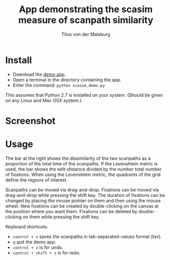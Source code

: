 #+TITLE: App demonstrating the scasim measure of scanpath similarity
#+AUTHOR: Titus von der Malsburg
#+EMAIL: malsburg@uni-potsdam.de

* Install
- Download the [[file:scasim_demo.py][demo app]].
- Open a terminal in the directory containing the app.
- Enter the command: ~python scasim_demo.py~.

This assumes that Python 2.7 is installed on your system.  (Should be given on any Linux and Mac OSX system.)

* Screenshot
[[file:screenshot.png]]

* Usage
The bar at the right shows the dissimilarity of the two scanpaths as a proportion of the total time of the scanpaths.  If the Levenshtein metric is used, the bar shows the edit-distance divided by the number total number of fixations.  When using the Levenshtein metric, the quadrants of the grid define the regions of interest.

Scanpaths can be moved via drag-and-drop.  Fixations can be moved via drag-and-drop while pressing the shift key.  The duration of fixations can be changed by placing the mouse pointer on them and then using the mouse wheel.  New fixations can be created by double-clicking on the canvas at the position where you want them.  Fixations can be deleted by double-clicking on them while pressing the shift key.

Keyboard shortcuts:
- ~control + s~ saves the scanpaths in tab-separated-values format (tsv).
- ~q~ quit the demo app.
- ~control + z~ is for undo.
- ~control + shift + z~ is for redo.
